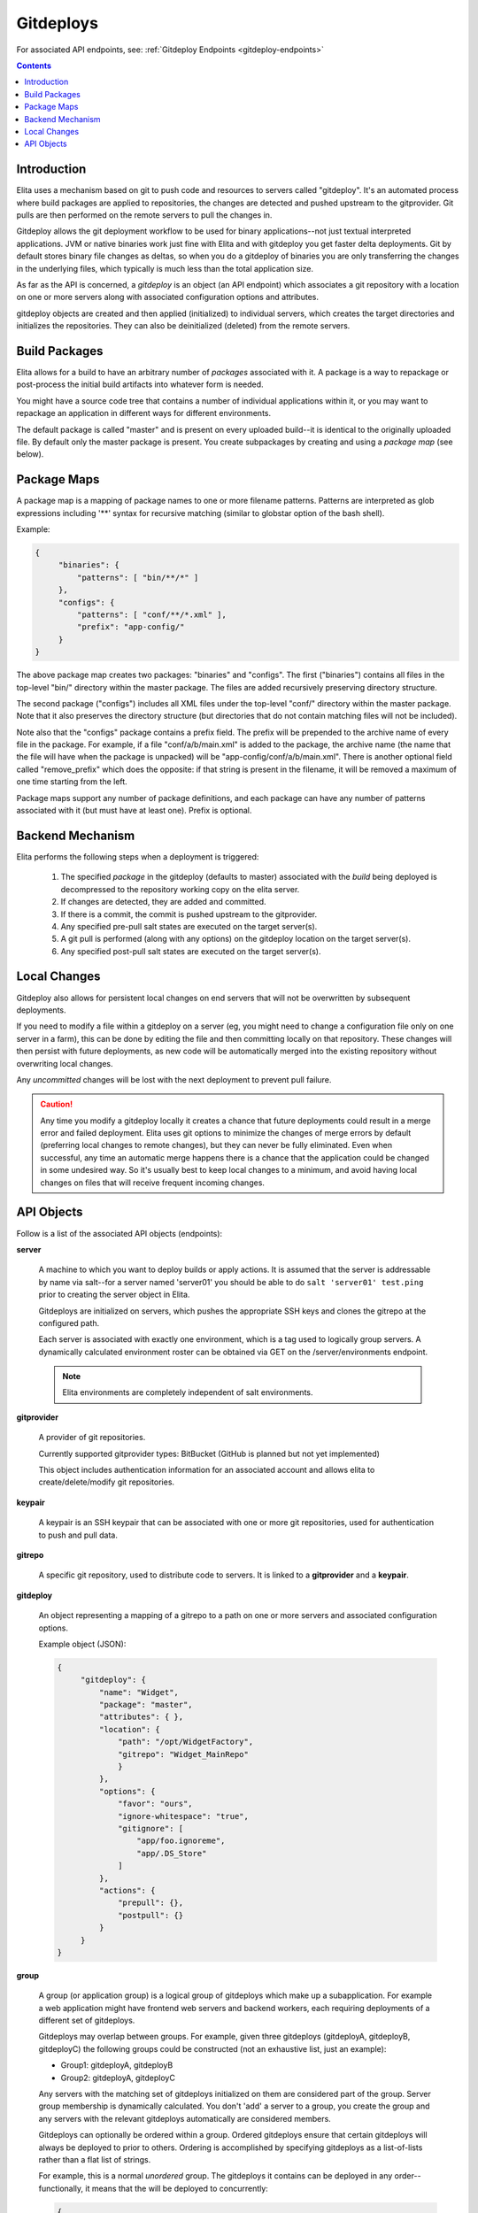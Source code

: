 
.. _gitdeploy-explanation:

==========
Gitdeploys
==========

For associated API endpoints, see: :ref:`Gitdeploy Endpoints <gitdeploy-endpoints>`

.. contents:: Contents

Introduction
------------

Elita uses a mechanism based on git to push code and resources to servers called "gitdeploy". It's an automated process
where build packages are applied to repositories, the changes are detected and pushed upstream to the gitprovider. Git
pulls are then performed on the remote servers to pull the changes in.

Gitdeploy allows the git deployment workflow to be used for binary applications--not just textual interpreted applications.
JVM or native binaries work just fine with Elita and with gitdeploy you get faster delta deployments. Git by default
stores binary file changes as deltas, so when you do a gitdeploy of binaries you are only transferring the changes in the
underlying files, which typically is much less than the total application size.

As far as the API is concerned, a *gitdeploy* is an object (an API endpoint) which associates a git repository with a
location on one or more servers along with associated configuration options and attributes.

gitdeploy objects are created and then applied (initialized) to individual servers,
which creates the target directories and initializes the repositories. They can also be deinitialized
(deleted) from the remote servers.


Build Packages
--------------

Elita allows for a build to have an arbitrary number of *packages* associated with it. A package is a way to
repackage or post-process the initial build artifacts into whatever form is needed.

You might have a source code tree that contains a number of individual applications within it,
or you may want to repackage an application in different ways for different environments.

The default package is called "master" and is present on every uploaded build--it is identical to the originally
uploaded file. By default only the master package is present. You create subpackages by creating and using a
*package map* (see below).


Package Maps
------------

A package map is a mapping of package names to one or more filename patterns. Patterns are interpreted as glob expressions
including '**' syntax for recursive matching (similar to globstar option of the bash shell).

Example:

.. sourcecode:: json

   {
        "binaries": {
            "patterns": [ "bin/**/*" ]
        },
        "configs": {
            "patterns": [ "conf/**/*.xml" ],
            "prefix": "app-config/"
        }
   }


The above package map creates two packages: "binaries" and "configs". The first ("binaries") contains all files in
the top-level "bin/" directory within the master package. The files are added recursively preserving directory structure.

The second package ("configs") includes all XML files under the top-level "conf/" directory within the master package.
Note that it also preserves the directory structure (but directories that do not contain matching files will not be included).

Note also that the "configs" package contains a prefix field. The prefix will be prepended to the archive name of every
file in the package. For example, if a file "conf/a/b/main.xml" is added to the package, the archive name (the name that
the file will have when the package is unpacked) will be "app-config/conf/a/b/main.xml". There is another optional field
called "remove_prefix" which does the opposite: if that string is present in the filename, it will be removed a maximum
of one time starting from the left.

Package maps support any number of package definitions, and each package can have any number of patterns associated with
it (but must have at least one). Prefix is optional.


Backend Mechanism
-----------------

Elita performs the following steps when a deployment is triggered:

   #.   The specified *package* in the gitdeploy (defaults to master) associated with the *build* being deployed is
        decompressed to the repository working copy on the elita server.
   #.   If changes are detected, they are added and committed.
   #.   If there is a commit, the commit is pushed upstream to the gitprovider.
   #.   Any specified pre-pull salt states are executed on the target server(s).
   #.   A git pull is performed (along with any options) on the gitdeploy location on the target server(s).
   #.   Any specified post-pull salt states are executed on the target server(s).


Local Changes
-------------

Gitdeploy also allows for persistent local changes on end servers that will not be overwritten by subsequent deployments.

If you need to modify a file within a gitdeploy on a server (eg, you might need to change a configuration file
only on one server in a farm), this can be done by editing the file and then committing locally on that repository.
These changes will then persist with future deployments, as new code will be automatically merged into the existing
repository without overwriting local changes.

Any *uncommitted* changes will be lost with the next deployment to prevent pull failure.

.. CAUTION::
   Any time you modify a gitdeploy locally it creates a chance that future deployments could result in a merge error
   and failed deployment. Elita uses git options to minimize the changes of merge errors by default (preferring local
   changes to remote changes),
   but they can never be fully eliminated. Even when successful, any time an automatic merge happens there is a chance
   that the application could be changed in some undesired way. So it's usually best to keep local changes to a minimum,
   and avoid having local changes on files that will receive frequent incoming changes.


API Objects
-----------

Follow is a list of the associated API objects (endpoints):

**server**

    A machine to which you want to deploy builds or apply actions. It is assumed that the server is addressable by
    name via salt--for a server named 'server01' you should be able to do ``salt 'server01' test.ping`` prior to creating
    the server object in Elita.

    Gitdeploys are initialized on servers, which pushes the appropriate SSH keys and clones the gitrepo at the
    configured path.

    Each server is associated with exactly one environment, which is a tag used to logically group servers. A dynamically
    calculated environment roster can be obtained via GET on the /server/environments endpoint.

    .. NOTE::
       Elita environments are completely independent of salt environments.


**gitprovider**

    A provider of git repositories.

    Currently supported gitprovider types: BitBucket (GitHub is planned but not yet implemented)

    This object includes authentication information for an associated account and allows elita to create/delete/modify
    git repositories.


**keypair**

    A keypair is an SSH keypair that can be associated with one or more git repositories,
    used for authentication to push and pull data.


**gitrepo**

    A specific git repository, used to distribute code to servers. It is linked to a **gitprovider** and a **keypair**.


**gitdeploy**

    An object representing a mapping of a gitrepo to a path on one or more servers and associated configuration options.

    Example object (JSON):

    .. sourcecode:: http

       {
            "gitdeploy": {
                "name": "Widget",
                "package": "master",
                "attributes": { },
                "location": {
                    "path": "/opt/WidgetFactory",
                    "gitrepo": "Widget_MainRepo"
                    }
                },
                "options": {
                    "favor": "ours",
                    "ignore-whitespace": "true",
                    "gitignore": [
                        "app/foo.ignoreme",
                        "app/.DS_Store"
                    ]
                },
                "actions": {
                    "prepull": {},
                    "postpull": {}
                }
            }
       }

.. _group-explanation:

**group**

    A group (or application group) is a logical group of gitdeploys which make up a subapplication. For example a web
    application might have frontend web servers and backend workers, each requiring deployments of a different set of
    gitdeploys.

    Gitdeploys may overlap between groups. For example, given three gitdeploys (gitdeployA, gitdeployB, gitdeployC) the
    following groups could be constructed (not an exhaustive list, just an example):

    *   Group1:  gitdeployA, gitdeployB
    *   Group2:  gitdeployA, gitdeployC

    Any servers with the matching set of gitdeploys initialized on them are considered part of the group. Server group
    membership is dynamically calculated. You don't 'add' a server to a group, you create the group and any servers with
    the relevant gitdeploys automatically are considered members.

    Gitdeploys can optionally be ordered within a group. Ordered gitdeploys ensure that certain gitdeploys will always
    be deployed to prior to others. Ordering is accomplished by specifying gitdeploys as a list-of-lists rather than a
    flat list of strings.

    For example, this is a normal *unordered* group. The gitdeploys it contains can be deployed in any order--functionally, it
    means that the will be deployed to concurrently:

    .. sourcecode:: json

       {
           "gitdeploys": [ "Configuration", "Binaries" ]
       }

    Conversely, this is an *ordered* group:

    .. sourcecode:: json

       {
          "gitdeploys": [ [ "Configuration" ], [ "Binaries" ] ]
       }

    The above group with ordered gitdeploys would guarantee that "Configuration" would always be completely deployed
    prior to deploying "Binaries".

    The following would deploy "Configuration" and "Assets" together simultaneously (or in unspecified order), but would
    guarantee that they both would be successfully deployed prior to attempting "Binaries":

    .. sourcecode:: json

       {
          "gitdeploys": [ [ "Configuration", "Assets" ], [ "Binaries" ] ]
       }


    Keep in mind that only one level of list-nesting is allowed, and if the first item in the list is a list, *all* items
    in the gitdeploy list must be lists.
